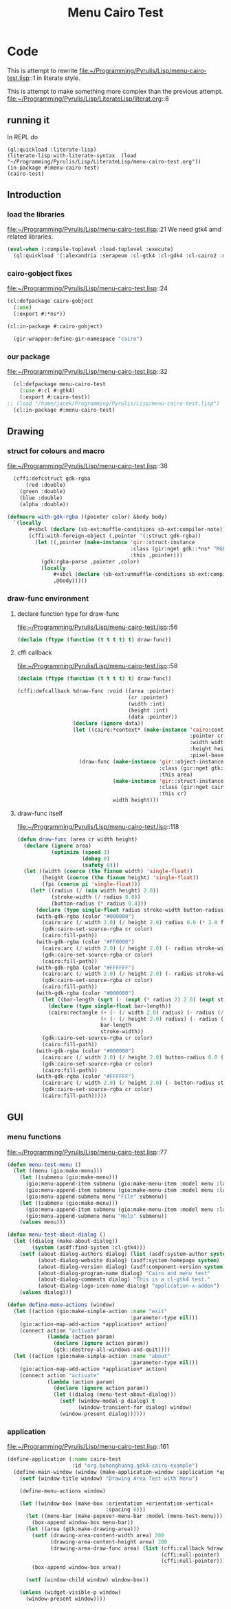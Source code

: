 # -*- Mode: POLY-ORG ;-*- ---
#+Title: Menu Cairo Test
#+PROPERTY: literate-lang lisp
#+PROPERTY: literate-load yes

* Code
This is attempt to rewrite
file:~/Programming/Pyrulis/Lisp/menu-cairo-test.lisp::1
in literate style.

This is attempt to make something more complex than the previous attempt.
file:~/Programming/Pyrulis/Lisp/LiterateLisp/literat.org::8

** running it
In REPL do

#+begin_example
  (ql:quickload :literate-lisp)
  (literate-lisp:with-literate-syntax  (load "~/Programming/Pyrulis/Lisp/LiterateLisp/menu-cairo-test.org"))
  (in-package #:menu-cairo-test)
  (cairo-test)
#+end_example

** Introduction
*** load the libraries
file:~/Programming/Pyrulis/Lisp/menu-cairo-test.lisp::21
We need gtk4 amd related libraries.

#+begin_src lisp
  (eval-when (:compile-toplevel :load-toplevel :execute)
    (ql:quickload '(:alexandria :serapeum :cl-gtk4 :cl-gdk4 :cl-cairo2 :defclass-std)))
#+end_src

*** cairo-gobject fixes
file:~/Programming/Pyrulis/Lisp/menu-cairo-test.lisp::24

#+begin_src lisp
  (cl:defpackage cairo-gobject
    (:use)
    (:export #:*ns*))

  (cl:in-package #:cairo-gobject)

    (gir-wrapper:define-gir-namespace "cairo")
#+end_src

*** our package
file:~/Programming/Pyrulis/Lisp/menu-cairo-test.lisp::32

#+begin_src lisp
  (cl:defpackage menu-cairo-test
    (:use #:cl #:gtk4)
    (:export #:cairo-test))
;; (load "/home/jacek/Programming/Pyrulis/Lisp/menu-cairo-test.lisp")
  (cl:in-package #:menu-cairo-test)
#+end_src


** Drawing
*** struct for colours and macro
file:~/Programming/Pyrulis/Lisp/menu-cairo-test.lisp::38

#+begin_src lisp
  (cffi:defcstruct gdk-rgba
      (red :double)
    (green :double)
    (blue :double)
    (alpha :double))

(defmacro with-gdk-rgba ((pointer color) &body body)
  `(locally
       #+sbcl (declare (sb-ext:muffle-conditions sb-ext:compiler-note))
       (cffi:with-foreign-object (,pointer '(:struct gdk-rgba))
         (let ((,pointer (make-instance 'gir::struct-instance
                                        :class (gir:nget gdk::*ns* "RGBA")
                                        :this ,pointer)))
           (gdk:rgba-parse ,pointer ,color)
           (locally
               #+sbcl (declare (sb-ext:unmuffle-conditions sb-ext:compiler-note))
               ,@body)))))
#+end_src

*** draw-func environment

**** declare function type for draw-func
file:~/Programming/Pyrulis/Lisp/menu-cairo-test.lisp::56

#+begin_src lisp
  (declaim (ftype (function (t t t t) t) draw-func))
#+end_src

**** cffi callback
file:~/Programming/Pyrulis/Lisp/menu-cairo-test.lisp::58

#+begin_src lisp
  (declaim (ftype (function (t t t t) t) draw-func))

  (cffi:defcallback %draw-func :void ((area :pointer)
                                      (cr :pointer)
                                      (width :int)
                                      (height :int)
                                      (data :pointer))
                    (declare (ignore data))
                    (let ((cairo:*context* (make-instance 'cairo:context
                                                          :pointer cr
                                                          :width width
                                                          :height height
                                                          :pixel-based-p nil)))
                      (draw-func (make-instance 'gir::object-instance
                                                :class (gir:nget gtk:*ns* "DrawingArea")
                                                :this area)
                                 (make-instance 'gir::struct-instance
                                                :class (gir:nget cairo-gobject:*ns* "Context")
                                                :this cr)
                                 width height)))
#+end_src

**** draw-func itself
file:~/Programming/Pyrulis/Lisp/menu-cairo-test.lisp::118

#+begin_src lisp
(defun draw-func (area cr width height)
  (declare (ignore area)
           (optimize (speed 3)
                     (debug 0)
                     (safety 0)))
  (let ((width (coerce (the fixnum width) 'single-float))
        (height (coerce (the fixnum height) 'single-float))
        (fpi (coerce pi 'single-float)))
    (let* ((radius (/ (min width height) 2.0))
           (stroke-width (/ radius 8.0))
           (button-radius (* radius 0.4)))
      (declare (type single-float radius stroke-width button-radius))
      (with-gdk-rgba (color "#000000")
        (cairo:arc (/ width 2.0) (/ height 2.0) radius 0.0 (* 2.0 fpi))
        (gdk:cairo-set-source-rgba cr color)
        (cairo:fill-path))
      (with-gdk-rgba (color "#FF0000")
        (cairo:arc (/ width 2.0) (/ height 2.0) (- radius stroke-width) pi (* 2.0 fpi))
        (gdk:cairo-set-source-rgba cr color)
        (cairo:fill-path))
      (with-gdk-rgba (color "#FFFFFF")
        (cairo:arc (/ width 2.0) (/ height 2.0) (- radius stroke-width) 0.0 fpi)
        (gdk:cairo-set-source-rgba cr color)
        (cairo:fill-path))
      (with-gdk-rgba (color "#000000")
        (let ((bar-length (sqrt (- (expt (* radius 2) 2.0) (expt stroke-width 2.0)))))
          (declare (type single-float bar-length))
          (cairo:rectangle (+ (- (/ width 2.0) radius) (- radius (/ bar-length 2.0)))
                           (+ (- (/ height 2.0) radius) (- radius (/ stroke-width 2.0)))
                           bar-length
                           stroke-width))
        (gdk:cairo-set-source-rgba cr color)
        (cairo:fill-path))
      (with-gdk-rgba (color "#000000")
        (cairo:arc (/ width 2.0) (/ height 2.0) button-radius 0.0 (* 2.0 fpi))
        (gdk:cairo-set-source-rgba cr color)
        (cairo:fill-path))
      (with-gdk-rgba (color "#FFFFFF")
        (cairo:arc (/ width 2.0) (/ height 2.0) (- button-radius stroke-width) 0.0 (* 2.0 fpi))
        (gdk:cairo-set-source-rgba cr color)
        (cairo:fill-path)))))
#+end_src


** GUI
*** menu functions
file:~/Programming/Pyrulis/Lisp/menu-cairo-test.lisp::77

#+begin_src lisp
(defun menu-test-menu ()
  (let ((menu (gio:make-menu)))
    (let ((submenu (gio:make-menu)))
      (gio:menu-append-item submenu (gio:make-menu-item :model menu :label "Open" :detailed-action "app.open"))
      (gio:menu-append-item submenu (gio:make-menu-item :model menu :label "Exit" :detailed-action "app.exit"))
      (gio:menu-append-submenu menu "File" submenu))
    (let ((submenu (gio:make-menu)))
      (gio:menu-append-item submenu (gio:make-menu-item :model menu :label "About" :detailed-action "app.about"))
      (gio:menu-append-submenu menu "Help" submenu))
    (values menu)))

(defun menu-test-about-dialog ()
  (let ((dialog (make-about-dialog))
        (system (asdf:find-system :cl-gtk4)))
    (setf (about-dialog-authors dialog) (list (asdf:system-author system) "Jacek Podkanski")
          (about-dialog-website dialog) (asdf:system-homepage system)
          (about-dialog-version dialog) (asdf:component-version system)
          (about-dialog-program-name dialog) "Cairo and menu test"
          (about-dialog-comments dialog) "This is a cl-gtk4 test."
          (about-dialog-logo-icon-name dialog) "application-x-addon")
    (values dialog)))

(defun define-menu-actions (window)
  (let ((action (gio:make-simple-action :name "exit"
                                        :parameter-type nil)))
    (gio:action-map-add-action *application* action)
    (connect action "activate"
             (lambda (action param)
               (declare (ignore action param))
               (gtk::destroy-all-windows-and-quit))))
  (let ((action (gio:make-simple-action :name "about"
                                        :parameter-type nil)))
    (gio:action-map-add-action *application* action)
    (connect action "activate"
             (lambda (action param)
               (declare (ignore action param))
               (let ((dialog (menu-test-about-dialog)))
                 (setf (window-modal-p dialog) t
                       (window-transient-for dialog) window)
                 (window-present dialog))))))

#+end_src

*** application
file:~/Programming/Pyrulis/Lisp/menu-cairo-test.lisp::161

#+begin_src lisp
(define-application (:name cairo-test
                     :id "org.bohonghuang.gdk4-cairo-example")
  (define-main-window (window (make-application-window :application *application*))
    (setf (window-title window) "Drawing Area Test with Menu")

    (define-menu-actions window)

    (let ((window-box (make-box :orientation +orientation-vertical+
                                :spacing 0)))
      (let ((menu-bar (make-popover-menu-bar :model (menu-test-menu))))
        (box-append window-box menu-bar))
      (let ((area (gtk:make-drawing-area)))
        (setf (drawing-area-content-width area) 200
              (drawing-area-content-height area) 200
              (drawing-area-draw-func area) (list (cffi:callback %draw-func)
                                                  (cffi:null-pointer)
                                                  (cffi:null-pointer)))
        (box-append window-box area))

      (setf (window-child window) window-box))

    (unless (widget-visible-p window)
      (window-present window))))
#+end_src
